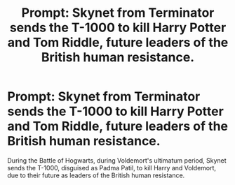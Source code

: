 #+TITLE: Prompt: Skynet from Terminator sends the T-1000 to kill Harry Potter and Tom Riddle, future leaders of the British human resistance.

* Prompt: Skynet from Terminator sends the T-1000 to kill Harry Potter and Tom Riddle, future leaders of the British human resistance.
:PROPERTIES:
:Author: LordMacragge
:Score: 4
:DateUnix: 1591101264.0
:DateShort: 2020-Jun-02
:FlairText: Prompt
:END:
During the Battle of Hogwarts, during Voldemort's ultimatum period, Skynet sends the T-1000, disguised as Padma Patil, to kill Harry and Voldemort, due to their future as leaders of the British human resistance.

